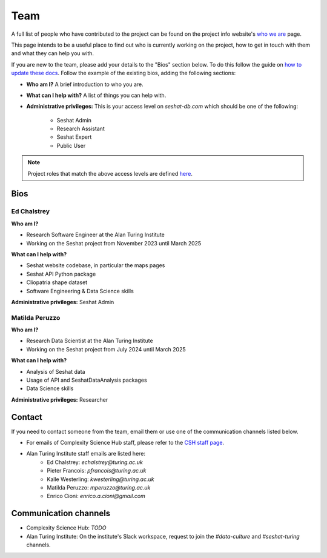 Team
====

A full list of people who have contributed to the project can be found on the project info website's `who we are <https://seshatdatabank.info/seshat-about-us/seshat-who-we-are>`_ page.

This page intends to be a useful place to find out who is currently working on the project, how to get in touch with them and what they can help you with.

If you are new to the team, please add your details to the "Bios" section below.
To do this follow the guide on `how to update these docs <how-to-update-these-docs.rst>`_.
Follow the example of the existing bios, adding the following sections:

- **Who am I?** A brief introduction to who you are.
- **What can I help with?** A list of things you can help with.
- **Administrative privileges:** This is your access level on `seshat-db.com` which should be one of the following:

    - Seshat Admin
    - Research Assistant
    - Seshat Expert
    - Public User

.. note::
    Project roles that match the above access levels are defined `here <index.rst>`_.

Bios
----

Ed Chalstrey
~~~~~~~~~~~~

**Who am I?**

- Research Software Engineer at the Alan Turing Institute
- Working on the Seshat project from November 2023 until March 2025

**What can I help with?**

- Seshat website codebase, in particular the maps pages
- Seshat API Python package
- Cliopatria shape dataset
- Software Engineering & Data Science skills

**Administrative privileges:** Seshat Admin

Matilda Peruzzo
~~~~~~~~~~~~~~~

**Who am I?**

- Research Data Scientist at the Alan Turing Institute
- Working on the Seshat project from July 2024 until March 2025

**What can I help with?**

- Analysis of Seshat data
- Usage of API and SeshatDataAnalysis packages
- Data Science skills

**Administrative privileges:** Researcher


Contact
-------

If you need to contact someone from the team, email them or use one of the communication channels listed below.

- For emails of Complexity Science Hub staff, please refer to the `CSH staff page <https://www.csh.ac.at/people/>`_.
- Alan Turing Institute staff emails are listed here:
    - Ed Chalstrey: `echalstrey@turing.ac.uk`
    - Pieter Francois: `pfrancois@turing.ac.uk`
    - Kalle Westerling: `kwesterling@turing.ac.uk`
    - Matilda Peruzzo: `mperuzzo@turing.ac.uk`
    - Enrico Cioni: `enrico.a.cioni@gmail.com`

Communication channels
----------------------

- Complexity Science Hub: *TODO*
- Alan Turing Institute: On the institute's Slack workspace, request to join the `#data-culture` and `#seshat-turing` channels.